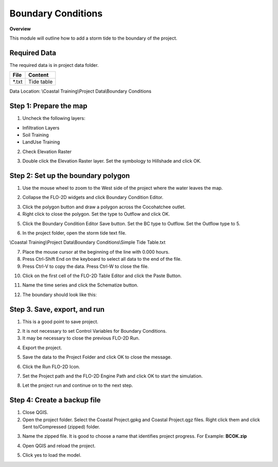 Boundary Conditions
====================

**Overview**

This module will outline how to add a storm tide to the boundary of the project.

Required Data
-------------

The required data is in project data folder.

============= ===================
**File**      **Content**
============= ===================
\*.txt        Tide table
============= ===================

Data Location:  \\Coastal Training\\Project Data\\Boundary Conditions

.. youtube:: JsD6c7VjuCQ

Step 1: Prepare the map
-----------------------

1. Uncheck the following layers:

* Infiltration Layers
* Soil Training
* LandUse Training

2. Check Elevation Raster

.. image:: ../img/Coastal/managelayers.gif

3. Double click the Elevation Raster layer.  Set the symbology to Hillshade and click OK.

.. image:: ../img/Coastal/bc001.png

Step 2: Set up the boundary polygon
-----------------------------------

1. Use the mouse wheel to zoom to the West side of the project where the water leaves the map.

.. image:: ../img/Coastal/bc002.png

2. Collapse the FLO-2D widgets and click Boundary Condition Editor.

.. image:: ../img/Coastal/hydrology013.png

3. Click the polygon button and draw a polygon across the Cocohatchee outlet.

4. Right click to close the polygon.  Set the type to Outflow and click OK.

.. image:: ../img/Coastal/bc003.png

5. Click the Boundary Condition Editor Save button.  Set the BC type to Outflow.  Set the Outflow type to 5.

.. image:: ../img/Coastal/bc004.png

6. In the project folder, open the storm tide text file.

\\Coastal Training\\Project Data\\Boundary Conditions\\Simple Tide Table.txt

7. Place the mouse cursor at the beginning of the line with 0.000 hours.

8. Press Ctrl-Shift End on the keyboard to select all data to the end of the file.

9. Press Ctrl-V to copy the data.  Press Ctrl-W to close the file.

.. image:: ../img/Coastal/copytide.gif

10. Click on the first cell of the FLO-2D Table Editor and click the Paste Button.

.. image:: ../img/Coastal/pastetidestage.gif

11. Name the time series and click the Schematize button.

.. image:: ../img/Coastal/bc005.png

12. The boundary should look like this:

.. image:: ../img/Coastal/bc006.png

Step 3. Save, export, and run
------------------------------

1. This is a good point to save project.

.. image:: ../img/Advanced-Workshop/Module046.png

2. It is not necessary to set Control Variables for Boundary Conditions.

3. It may be necessary to close the previous FLO-2D Run.

.. image:: ../img/Coastal/bc007.png

4. Export the project.

.. image:: ../img/Advanced-Workshop/Module089.png

.. image:: ../img/Coastal/bc008.png

5. Save the data to the Project Folder and click OK to close the message.

.. image:: ../img/Coastal/bc009.png

6. Click the Run FLO-2D Icon.

.. image:: ../img/Advanced-Workshop/Module051.png

7. Set the Project path and the FLO-2D Engine Path and click OK to start the simulation.

.. image:: ../img/Coastal/hydrology024.png

8. Let the project run and continue on to the next step.

Step 4: Create a backup file
----------------------------

1. Close QGIS.

2. Open the project folder.  Select the Coastal Project.gpkg and Coastal Project.qgz files.  Right click them and
   click Sent to/Compressed (zipped) folder.

.. image:: ../img/Coastal/creategrid019.png

3. Name the zipped file.
   It is good to choose a name that identifies project progress.
   For Example: **BCOK.zip**

.. image:: ../img/Coastal/bc010.png

4. Open QGIS and reload the project.

.. image:: ../img/Coastal/creategrid021.png

5. Click yes to load the model.

.. image:: ../img/Coastal/creategrid022.png